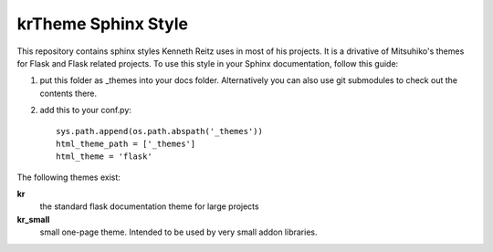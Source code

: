 krTheme Sphinx Style
====================

This repository contains sphinx styles Kenneth Reitz uses in most of 
his projects. It is a drivative of Mitsuhiko's themes for Flask and Flask related
projects.  To use this style in your Sphinx documentation, follow
this guide:

1. put this folder as _themes into your docs folder.  Alternatively
   you can also use git submodules to check out the contents there.

2. add this to your conf.py: ::

	sys.path.append(os.path.abspath('_themes'))
	html_theme_path = ['_themes']
	html_theme = 'flask'

The following themes exist:

**kr**
	the standard flask documentation theme for large projects

**kr_small**
	small one-page theme.  Intended to be used by very small addon libraries.

